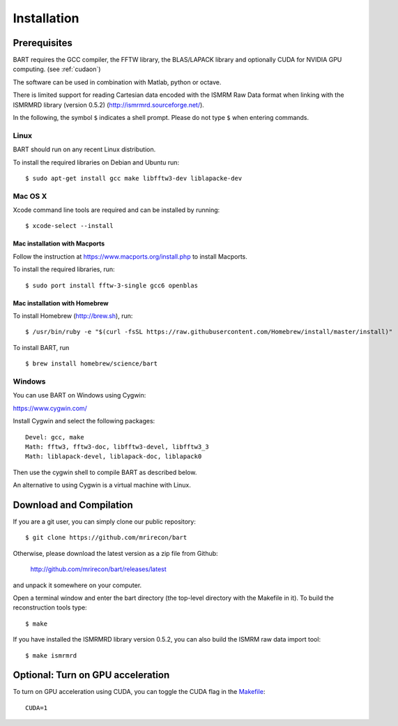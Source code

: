 .. highlight:: rst

Installation
============

Prerequisites
------------------

BART requires the GCC compiler, the FFTW library, the BLAS/LAPACK library and optionally CUDA for NVIDIA GPU computing.
(see :ref:`cudaon`)

The software can be used in combination with Matlab, python or octave.


There is limited support for reading Cartesian data encoded with
the ISMRM Raw Data format when linking with the ISMRMRD library (version 0.5.2)
(http://ismrmrd.sourceforge.net/).


In the following, the symbol ``$`` indicates a shell prompt.
Please do not type ``$`` when entering commands.


Linux
~~~~~

BART should run on any recent Linux distribution.

To install the required libraries on Debian and Ubuntu run::

    $ sudo apt-get install gcc make libfftw3-dev liblapacke-dev


Mac OS X
~~~~~~~~

Xcode command line tools are required and can be installed by running::

    $ xcode-select --install


Mac installation with Macports
``````````````````````````````

Follow the instruction at https://www.macports.org/install.php to install Macports.

To install the required libraries, run::

    $ sudo port install fftw-3-single gcc6 openblas


Mac installation with Homebrew
``````````````````````````````

To install Homebrew (http://brew.sh), run::

    $ /usr/bin/ruby -e "$(curl -fsSL https://raw.githubusercontent.com/Homebrew/install/master/install)"

To install BART, run ::
  
    $ brew install homebrew/science/bart


Windows
~~~~~~~

You can use BART on Windows using Cygwin:

https://www.cygwin.com/

Install Cygwin and select the following packages::

    Devel: gcc, make
    Math: fftw3, fftw3-doc, libfftw3-devel, libfftw3_3
    Math: liblapack-devel, liblapack-doc, liblapack0


Then use the cygwin shell to compile BART as described below.


An alternative to using Cygwin is a virtual machine with Linux.



Download and Compilation
--------------------------------

If you are a git user, you can simply clone our public repository::

    $ git clone https://github.com/mrirecon/bart


Otherwise, please download the latest version as a zip file
from Github:

    http://github.com/mrirecon/bart/releases/latest

and unpack it somewhere on your computer.


Open a terminal window and enter the bart directory (the top-level
directory with the Makefile in it). To build the reconstruction
tools type::

    $ make


If you have installed the ISMRMRD library version 0.5.2, you can also
build the ISMRM raw data import tool::

    $ make ismrmrd


.. _cudaon:

Optional: Turn on GPU acceleration
--------------------------------------

To turn on GPU acceleration using CUDA, you can toggle the CUDA flag in the `Makefile <https://github.com/mrirecon/bart/blob/master/Makefile>`_::

  CUDA=1

